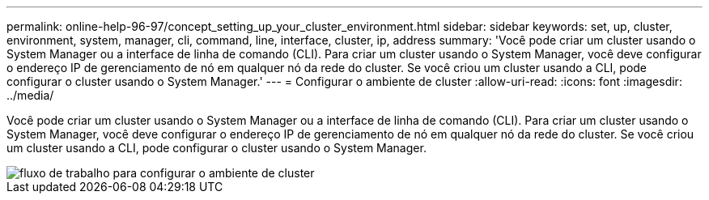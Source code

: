 ---
permalink: online-help-96-97/concept_setting_up_your_cluster_environment.html 
sidebar: sidebar 
keywords: set, up, cluster, environment, system, manager, cli, command, line, interface, cluster, ip, address 
summary: 'Você pode criar um cluster usando o System Manager ou a interface de linha de comando (CLI). Para criar um cluster usando o System Manager, você deve configurar o endereço IP de gerenciamento de nó em qualquer nó da rede do cluster. Se você criou um cluster usando a CLI, pode configurar o cluster usando o System Manager.' 
---
= Configurar o ambiente de cluster
:allow-uri-read: 
:icons: font
:imagesdir: ../media/


[role="lead"]
Você pode criar um cluster usando o System Manager ou a interface de linha de comando (CLI). Para criar um cluster usando o System Manager, você deve configurar o endereço IP de gerenciamento de nó em qualquer nó da rede do cluster. Se você criou um cluster usando a CLI, pode configurar o cluster usando o System Manager.

image::../media/guided_cluster_setup.gif[fluxo de trabalho para configurar o ambiente de cluster]
